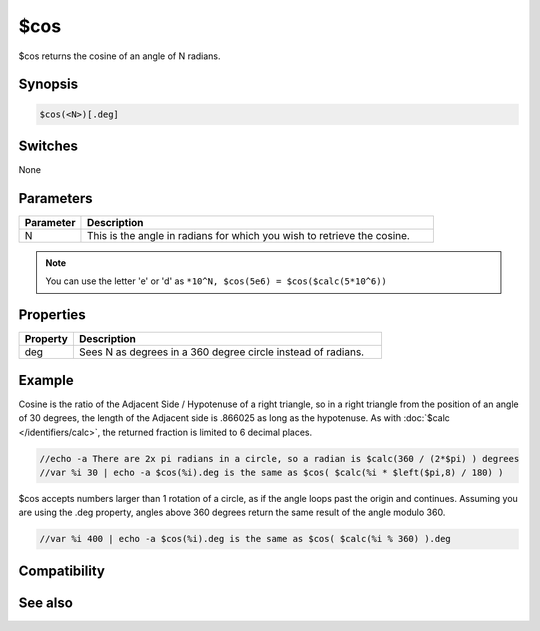 $cos
====

$cos returns the cosine of an angle of N radians.

Synopsis
--------

.. code:: text

    $cos(<N>)[.deg]

Switches
--------

None

Parameters
----------

.. list-table::
    :widths: 15 85
    :header-rows: 1

    * - Parameter
      - Description
    * - N
      - This is the angle in radians for which you wish to retrieve the cosine.

.. note:: You can use the letter 'e' or 'd' as ``*10^N, $cos(5e6) = $cos($calc(5*10^6))``

Properties
----------

.. list-table::
    :widths: 15 85
    :header-rows: 1

    * - Property
      - Description
    * - deg
      - Sees N as degrees in a 360 degree circle instead of radians.

Example
-------

Cosine is the ratio of the Adjacent Side / Hypotenuse of a right triangle, so in a right triangle from the position of an angle of 30 degrees, the length of the Adjacent side is .866025 as long as the hypotenuse. As with :doc:`$calc </identifiers/calc>`, the returned fraction is limited to 6 decimal places.

.. code:: text

    //echo -a There are 2x pi radians in a circle, so a radian is $calc(360 / (2*$pi) ) degrees
    //var %i 30 | echo -a $cos(%i).deg is the same as $cos( $calc(%i * $left($pi,8) / 180) )

$cos accepts numbers larger than 1 rotation of a circle, as if the angle loops past the origin and continues. Assuming you are using the .deg property, angles above 360 degrees return the same result of the angle modulo 360.

.. code:: text

    //var %i 400 | echo -a $cos(%i).deg is the same as $cos( $calc(%i % 360) ).deg

Compatibility
-------------

.. compatibility:: 5.3

See also
--------

.. hlist::
    :columns: 4

    * :doc:`$acos </identifiers/acos>`
    * :doc:`$cosh </identifiers/cosh>`
    * :doc:`$sin </identifiers/sin>`
    * :doc:`$asin </identifiers/asin>`
    * :doc:`$sinh </identifiers/sinh>`
    * :doc:`$tan </identifiers/tan>`
    * :doc:`$atan </identifiers/atan>`
    * :doc:`$atan2 </identifiers/atan2>`
    * :doc:`$tanh </identifiers/tanh>`

